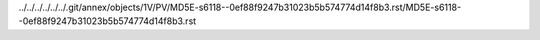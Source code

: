 ../../../../../../.git/annex/objects/1V/PV/MD5E-s6118--0ef88f9247b31023b5b574774d14f8b3.rst/MD5E-s6118--0ef88f9247b31023b5b574774d14f8b3.rst